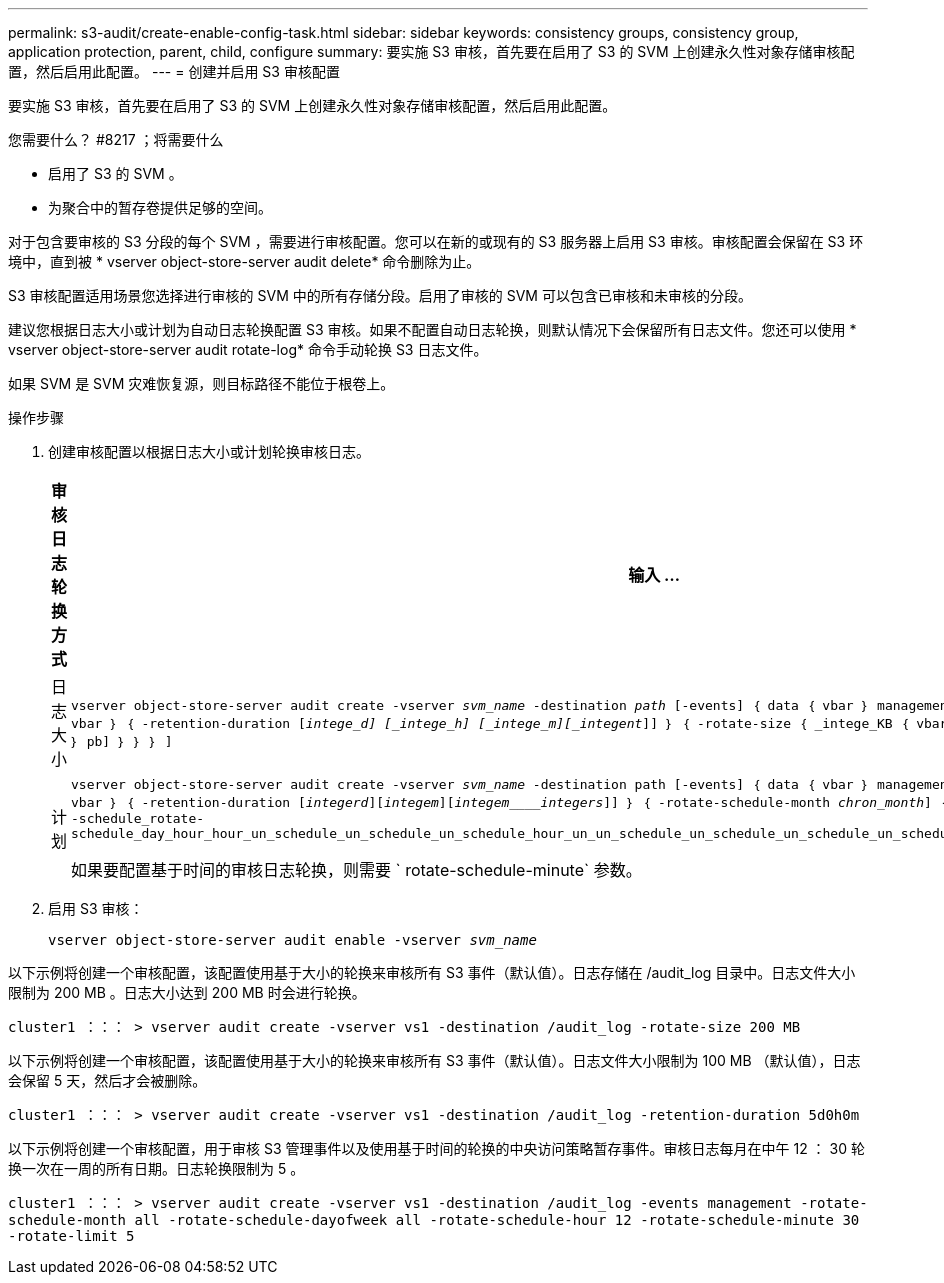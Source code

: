 ---
permalink: s3-audit/create-enable-config-task.html 
sidebar: sidebar 
keywords: consistency groups, consistency group, application protection, parent, child, configure 
summary: 要实施 S3 审核，首先要在启用了 S3 的 SVM 上创建永久性对象存储审核配置，然后启用此配置。 
---
= 创建并启用 S3 审核配置


[role="lead"]
要实施 S3 审核，首先要在启用了 S3 的 SVM 上创建永久性对象存储审核配置，然后启用此配置。

.您需要什么？ #8217 ；将需要什么
* 启用了 S3 的 SVM 。
* 为聚合中的暂存卷提供足够的空间。


对于包含要审核的 S3 分段的每个 SVM ，需要进行审核配置。您可以在新的或现有的 S3 服务器上启用 S3 审核。审核配置会保留在 S3 环境中，直到被 * vserver object-store-server audit delete* 命令删除为止。

S3 审核配置适用场景您选择进行审核的 SVM 中的所有存储分段。启用了审核的 SVM 可以包含已审核和未审核的分段。

建议您根据日志大小或计划为自动日志轮换配置 S3 审核。如果不配置自动日志轮换，则默认情况下会保留所有日志文件。您还可以使用 * vserver object-store-server audit rotate-log* 命令手动轮换 S3 日志文件。

如果 SVM 是 SVM 灾难恢复源，则目标路径不能位于根卷上。

.操作步骤
. 创建审核配置以根据日志大小或计划轮换审核日志。
+
[cols="2,4"]
|===
| 审核日志轮换方式 | 输入 ... 


| 日志大小 | `vserver object-store-server audit create -vserver _svm_name_ -destination _path_ [-events] ｛ data ｛ vbar ｝ management ｝ ， ...] ｛ ｛ -rotate-limit _intege_] ｛ vbar ｝ ｛ -retention-duration [_intege_d] [_intege_h] [_intege_m][_integent_]] ｝ ｛ -rotate-size ｛ _intege_KB ｛ vbar ｝ MB ｛ vbar ｝ GB ｛ vbar ｝ TB ｛ vbar ｝ pb] ｝ ｝ ｝ ]` 


| 计划  a| 
`vserver object-store-server audit create -vserver _svm_name_ -destination path [-events] ｛ data ｛ vbar ｝ management ｝ ， ...] ｛ <-rotate-limit _intege_] ｛ vbar ｝ ｛ -retention-duration [_integerd_][_integem_][_integem____integers_]] ｝ ｛ -rotate-schedule-month _chron_month_] ｛ -rotate-schedule-dayofweek _week_] ｝ ｛ -schedule_rotate-schedule_day_hour_hour_un_schedule_un_schedule_un_schedule_hour_un_un_schedule_un_schedule_un_schedule_un_schedule_hour_un_schedule_un_un_schedule_un`

如果要配置基于时间的审核日志轮换，则需要 ` rotate-schedule-minute` 参数。

|===
. 启用 S3 审核：
+
`vserver object-store-server audit enable -vserver _svm_name_`



以下示例将创建一个审核配置，该配置使用基于大小的轮换来审核所有 S3 事件（默认值）。日志存储在 /audit_log 目录中。日志文件大小限制为 200 MB 。日志大小达到 200 MB 时会进行轮换。

`cluster1 ：：： > vserver audit create -vserver vs1 -destination /audit_log -rotate-size 200 MB`

以下示例将创建一个审核配置，该配置使用基于大小的轮换来审核所有 S3 事件（默认值）。日志文件大小限制为 100 MB （默认值），日志会保留 5 天，然后才会被删除。

`cluster1 ：：： > vserver audit create -vserver vs1 -destination /audit_log -retention-duration 5d0h0m`

以下示例将创建一个审核配置，用于审核 S3 管理事件以及使用基于时间的轮换的中央访问策略暂存事件。审核日志每月在中午 12 ： 30 轮换一次在一周的所有日期。日志轮换限制为 5 。

`cluster1 ：：： > vserver audit create -vserver vs1 -destination /audit_log -events management -rotate-schedule-month all -rotate-schedule-dayofweek all -rotate-schedule-hour 12 -rotate-schedule-minute 30 -rotate-limit 5`

